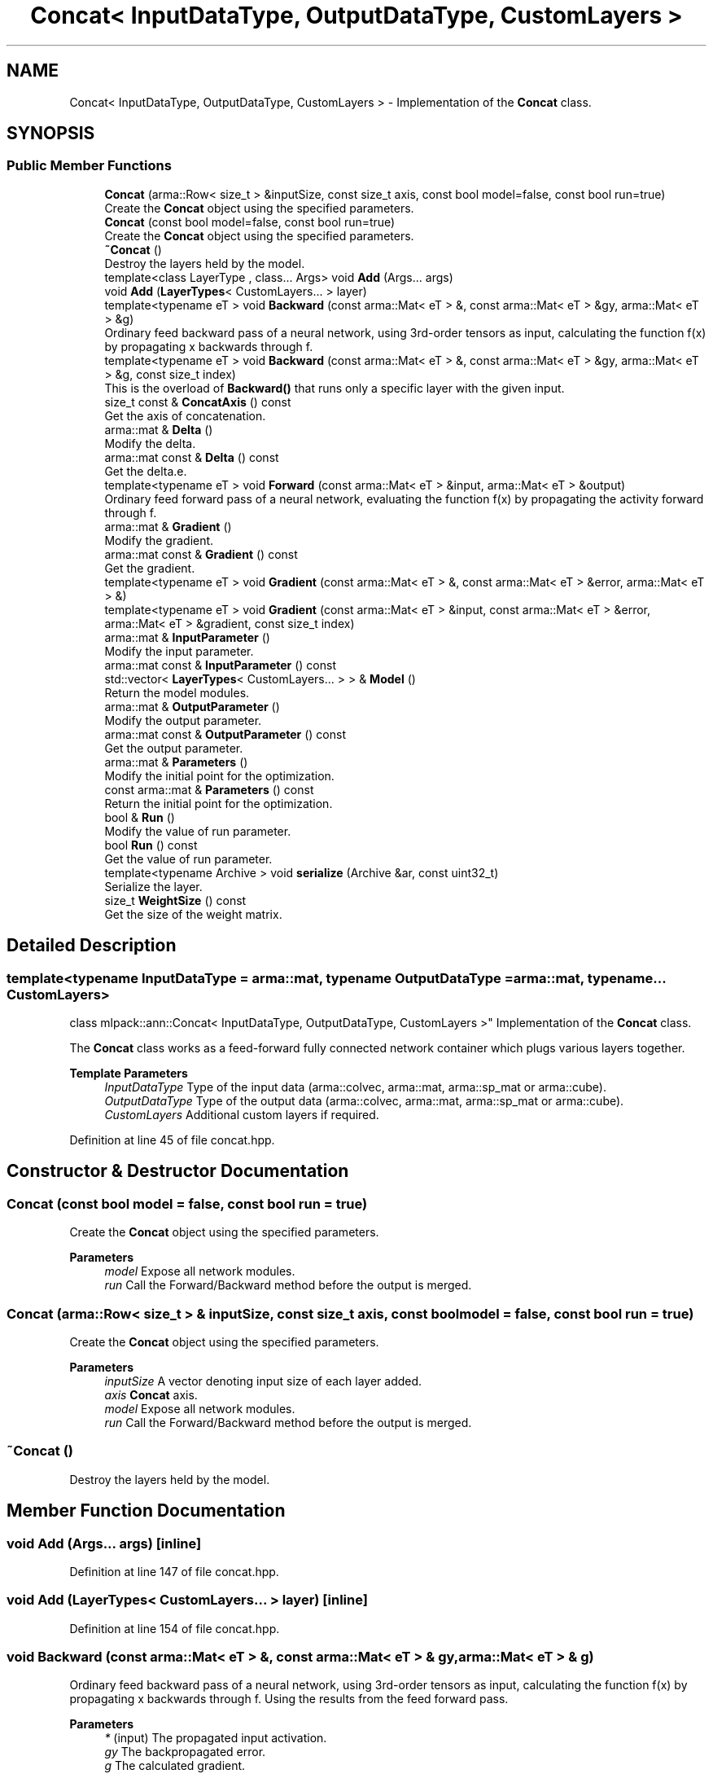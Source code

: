 .TH "Concat< InputDataType, OutputDataType, CustomLayers >" 3 "Sun Jun 20 2021" "Version 3.4.2" "mlpack" \" -*- nroff -*-
.ad l
.nh
.SH NAME
Concat< InputDataType, OutputDataType, CustomLayers > \- Implementation of the \fBConcat\fP class\&.  

.SH SYNOPSIS
.br
.PP
.SS "Public Member Functions"

.in +1c
.ti -1c
.RI "\fBConcat\fP (arma::Row< size_t > &inputSize, const size_t axis, const bool model=false, const bool run=true)"
.br
.RI "Create the \fBConcat\fP object using the specified parameters\&. "
.ti -1c
.RI "\fBConcat\fP (const bool model=false, const bool run=true)"
.br
.RI "Create the \fBConcat\fP object using the specified parameters\&. "
.ti -1c
.RI "\fB~Concat\fP ()"
.br
.RI "Destroy the layers held by the model\&. "
.ti -1c
.RI "template<class LayerType , class\&.\&.\&. Args> void \fBAdd\fP (Args\&.\&.\&. args)"
.br
.ti -1c
.RI "void \fBAdd\fP (\fBLayerTypes\fP< CustomLayers\&.\&.\&. > layer)"
.br
.ti -1c
.RI "template<typename eT > void \fBBackward\fP (const arma::Mat< eT > &, const arma::Mat< eT > &gy, arma::Mat< eT > &g)"
.br
.RI "Ordinary feed backward pass of a neural network, using 3rd-order tensors as input, calculating the function f(x) by propagating x backwards through f\&. "
.ti -1c
.RI "template<typename eT > void \fBBackward\fP (const arma::Mat< eT > &, const arma::Mat< eT > &gy, arma::Mat< eT > &g, const size_t index)"
.br
.RI "This is the overload of \fBBackward()\fP that runs only a specific layer with the given input\&. "
.ti -1c
.RI "size_t const  & \fBConcatAxis\fP () const"
.br
.RI "Get the axis of concatenation\&. "
.ti -1c
.RI "arma::mat & \fBDelta\fP ()"
.br
.RI "Modify the delta\&. "
.ti -1c
.RI "arma::mat const  & \fBDelta\fP () const"
.br
.RI "Get the delta\&.e\&. "
.ti -1c
.RI "template<typename eT > void \fBForward\fP (const arma::Mat< eT > &input, arma::Mat< eT > &output)"
.br
.RI "Ordinary feed forward pass of a neural network, evaluating the function f(x) by propagating the activity forward through f\&. "
.ti -1c
.RI "arma::mat & \fBGradient\fP ()"
.br
.RI "Modify the gradient\&. "
.ti -1c
.RI "arma::mat const  & \fBGradient\fP () const"
.br
.RI "Get the gradient\&. "
.ti -1c
.RI "template<typename eT > void \fBGradient\fP (const arma::Mat< eT > &, const arma::Mat< eT > &error, arma::Mat< eT > &)"
.br
.ti -1c
.RI "template<typename eT > void \fBGradient\fP (const arma::Mat< eT > &input, const arma::Mat< eT > &error, arma::Mat< eT > &gradient, const size_t index)"
.br
.ti -1c
.RI "arma::mat & \fBInputParameter\fP ()"
.br
.RI "Modify the input parameter\&. "
.ti -1c
.RI "arma::mat const  & \fBInputParameter\fP () const"
.br
.ti -1c
.RI "std::vector< \fBLayerTypes\fP< CustomLayers\&.\&.\&. > > & \fBModel\fP ()"
.br
.RI "Return the model modules\&. "
.ti -1c
.RI "arma::mat & \fBOutputParameter\fP ()"
.br
.RI "Modify the output parameter\&. "
.ti -1c
.RI "arma::mat const  & \fBOutputParameter\fP () const"
.br
.RI "Get the output parameter\&. "
.ti -1c
.RI "arma::mat & \fBParameters\fP ()"
.br
.RI "Modify the initial point for the optimization\&. "
.ti -1c
.RI "const arma::mat & \fBParameters\fP () const"
.br
.RI "Return the initial point for the optimization\&. "
.ti -1c
.RI "bool & \fBRun\fP ()"
.br
.RI "Modify the value of run parameter\&. "
.ti -1c
.RI "bool \fBRun\fP () const"
.br
.RI "Get the value of run parameter\&. "
.ti -1c
.RI "template<typename Archive > void \fBserialize\fP (Archive &ar, const uint32_t)"
.br
.RI "Serialize the layer\&. "
.ti -1c
.RI "size_t \fBWeightSize\fP () const"
.br
.RI "Get the size of the weight matrix\&. "
.in -1c
.SH "Detailed Description"
.PP 

.SS "template<typename InputDataType = arma::mat, typename OutputDataType = arma::mat, typename\&.\&.\&. CustomLayers>
.br
class mlpack::ann::Concat< InputDataType, OutputDataType, CustomLayers >"
Implementation of the \fBConcat\fP class\&. 

The \fBConcat\fP class works as a feed-forward fully connected network container which plugs various layers together\&.
.PP
\fBTemplate Parameters\fP
.RS 4
\fIInputDataType\fP Type of the input data (arma::colvec, arma::mat, arma::sp_mat or arma::cube)\&. 
.br
\fIOutputDataType\fP Type of the output data (arma::colvec, arma::mat, arma::sp_mat or arma::cube)\&. 
.br
\fICustomLayers\fP Additional custom layers if required\&. 
.RE
.PP

.PP
Definition at line 45 of file concat\&.hpp\&.
.SH "Constructor & Destructor Documentation"
.PP 
.SS "\fBConcat\fP (const bool model = \fCfalse\fP, const bool run = \fCtrue\fP)"

.PP
Create the \fBConcat\fP object using the specified parameters\&. 
.PP
\fBParameters\fP
.RS 4
\fImodel\fP Expose all network modules\&. 
.br
\fIrun\fP Call the Forward/Backward method before the output is merged\&. 
.RE
.PP

.SS "\fBConcat\fP (arma::Row< size_t > & inputSize, const size_t axis, const bool model = \fCfalse\fP, const bool run = \fCtrue\fP)"

.PP
Create the \fBConcat\fP object using the specified parameters\&. 
.PP
\fBParameters\fP
.RS 4
\fIinputSize\fP A vector denoting input size of each layer added\&. 
.br
\fIaxis\fP \fBConcat\fP axis\&. 
.br
\fImodel\fP Expose all network modules\&. 
.br
\fIrun\fP Call the Forward/Backward method before the output is merged\&. 
.RE
.PP

.SS "~\fBConcat\fP ()"

.PP
Destroy the layers held by the model\&. 
.SH "Member Function Documentation"
.PP 
.SS "void \fBAdd\fP (Args\&.\&.\&. args)\fC [inline]\fP"

.PP
Definition at line 147 of file concat\&.hpp\&.
.SS "void \fBAdd\fP (\fBLayerTypes\fP< CustomLayers\&.\&.\&. > layer)\fC [inline]\fP"

.PP
Definition at line 154 of file concat\&.hpp\&.
.SS "void Backward (const arma::Mat< eT > &, const arma::Mat< eT > & gy, arma::Mat< eT > & g)"

.PP
Ordinary feed backward pass of a neural network, using 3rd-order tensors as input, calculating the function f(x) by propagating x backwards through f\&. Using the results from the feed forward pass\&.
.PP
\fBParameters\fP
.RS 4
\fI*\fP (input) The propagated input activation\&. 
.br
\fIgy\fP The backpropagated error\&. 
.br
\fIg\fP The calculated gradient\&. 
.RE
.PP

.SS "void Backward (const arma::Mat< eT > &, const arma::Mat< eT > & gy, arma::Mat< eT > & g, const size_t index)"

.PP
This is the overload of \fBBackward()\fP that runs only a specific layer with the given input\&. 
.PP
\fBParameters\fP
.RS 4
\fI*\fP (input) The propagated input activation\&. 
.br
\fIgy\fP The backpropagated error\&. 
.br
\fIg\fP The calculated gradient\&. 
.br
\fIindex\fP The index of the layer to run\&. 
.RE
.PP

.SS "size_t const& ConcatAxis () const\fC [inline]\fP"

.PP
Get the axis of concatenation\&. 
.PP
Definition at line 197 of file concat\&.hpp\&.
.SS "arma::mat& Delta ()\fC [inline]\fP"

.PP
Modify the delta\&. 
.PP
Definition at line 189 of file concat\&.hpp\&.
.SS "arma::mat const& Delta () const\fC [inline]\fP"

.PP
Get the delta\&.e\&. 
.PP
Definition at line 187 of file concat\&.hpp\&.
.SS "void Forward (const arma::Mat< eT > & input, arma::Mat< eT > & output)"

.PP
Ordinary feed forward pass of a neural network, evaluating the function f(x) by propagating the activity forward through f\&. 
.PP
\fBParameters\fP
.RS 4
\fIinput\fP Input data used for evaluating the specified function\&. 
.br
\fIoutput\fP Resulting output activation\&. 
.RE
.PP

.SS "arma::mat& Gradient ()\fC [inline]\fP"

.PP
Modify the gradient\&. 
.PP
Definition at line 194 of file concat\&.hpp\&.
.SS "arma::mat const& Gradient () const\fC [inline]\fP"

.PP
Get the gradient\&. 
.PP
Definition at line 192 of file concat\&.hpp\&.
.SS "void Gradient (const arma::Mat< eT > &, const arma::Mat< eT > & error, arma::Mat< eT > &)"

.SS "void Gradient (const arma::Mat< eT > & input, const arma::Mat< eT > & error, arma::Mat< eT > & gradient, const size_t index)"

.SS "arma::mat& InputParameter ()\fC [inline]\fP"

.PP
Modify the input parameter\&. 
.PP
Definition at line 179 of file concat\&.hpp\&.
.SS "arma::mat const& InputParameter () const\fC [inline]\fP"

.PP
Definition at line 177 of file concat\&.hpp\&.
.SS "std::vector<\fBLayerTypes\fP<CustomLayers\&.\&.\&.> >& Model ()\fC [inline]\fP"

.PP
Return the model modules\&. 
.PP
Definition at line 157 of file concat\&.hpp\&.
.SS "arma::mat& OutputParameter ()\fC [inline]\fP"

.PP
Modify the output parameter\&. 
.PP
Definition at line 184 of file concat\&.hpp\&.
.SS "arma::mat const& OutputParameter () const\fC [inline]\fP"

.PP
Get the output parameter\&. 
.PP
Definition at line 182 of file concat\&.hpp\&.
.SS "arma::mat& Parameters ()\fC [inline]\fP"

.PP
Modify the initial point for the optimization\&. 
.PP
Definition at line 170 of file concat\&.hpp\&.
.SS "const arma::mat& Parameters () const\fC [inline]\fP"

.PP
Return the initial point for the optimization\&. 
.PP
Definition at line 168 of file concat\&.hpp\&.
.SS "bool& Run ()\fC [inline]\fP"

.PP
Modify the value of run parameter\&. 
.PP
Definition at line 175 of file concat\&.hpp\&.
.SS "bool Run () const\fC [inline]\fP"

.PP
Get the value of run parameter\&. 
.PP
Definition at line 173 of file concat\&.hpp\&.
.SS "void serialize (Archive & ar, const uint32_t)"

.PP
Serialize the layer\&. 
.SS "size_t WeightSize () const\fC [inline]\fP"

.PP
Get the size of the weight matrix\&. 
.PP
Definition at line 200 of file concat\&.hpp\&.

.SH "Author"
.PP 
Generated automatically by Doxygen for mlpack from the source code\&.
